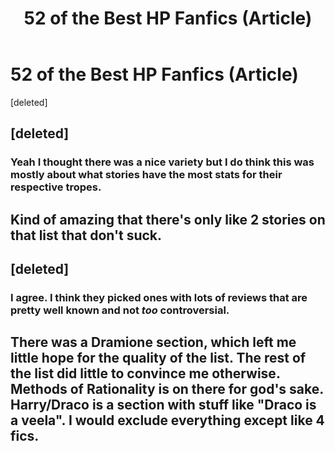 #+TITLE: 52 of the Best HP Fanfics (Article)

* 52 of the Best HP Fanfics (Article)
:PROPERTIES:
:Score: 6
:DateUnix: 1589494629.0
:DateShort: 2020-May-15
:FlairText: Discussion
:END:
[deleted]


** [deleted]
:PROPERTIES:
:Score: 5
:DateUnix: 1589495690.0
:DateShort: 2020-May-15
:END:

*** Yeah I thought there was a nice variety but I do think this was mostly about what stories have the most stats for their respective tropes.
:PROPERTIES:
:Author: LondonFoggie
:Score: 1
:DateUnix: 1589515603.0
:DateShort: 2020-May-15
:END:


** Kind of amazing that there's only like 2 stories on that list that don't suck.
:PROPERTIES:
:Author: Lord_Anarchy
:Score: 4
:DateUnix: 1589505370.0
:DateShort: 2020-May-15
:END:


** [deleted]
:PROPERTIES:
:Score: 1
:DateUnix: 1589507292.0
:DateShort: 2020-May-15
:END:

*** I agree. I think they picked ones with lots of reviews that are pretty well known and not /too/ controversial.
:PROPERTIES:
:Author: LondonFoggie
:Score: 1
:DateUnix: 1589515517.0
:DateShort: 2020-May-15
:END:


** There was a Dramione section, which left me little hope for the quality of the list. The rest of the list did little to convince me otherwise. Methods of Rationality is on there for god's sake. Harry/Draco is a section with stuff like "Draco is a veela". I would exclude everything except like 4 fics.
:PROPERTIES:
:Author: Impossible-Poetry
:Score: 1
:DateUnix: 1589509146.0
:DateShort: 2020-May-15
:END:
